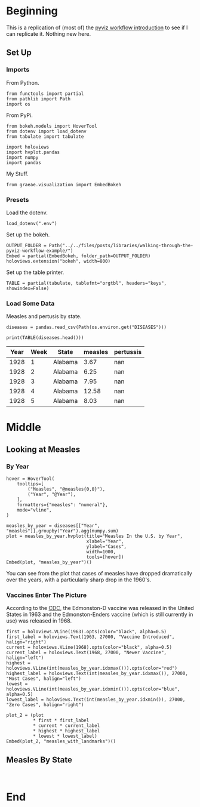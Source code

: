 #+BEGIN_COMMENT
.. title: Walking Through the Pyviz Workflow Example
.. slug: walking-through-the-pyviz-workflow-example
.. date: 2019-03-14 12:48:04 UTC-07:00
.. tags: tutorial,pyviz
.. category: 
.. link: 
.. description: Copying the PyViz Workflow example.
.. type: text

#+END_COMMENT
#+OPTIONS: ^:{}
#+TOC: headlines 2
#+BEGIN_SRC ipython :session pyviz :results none :exports none
%load_ext autoreload
%autoreload 2
#+END_SRC
* Beginning
  This is a replication of (most of) the [[http://pyviz.org/tutorial/01_Workflow_Introduction.html][pyviz workflow introduction]] to see if I can replicate it. Nothing new here.
** Set Up
*** Imports
   From Python.
#+BEGIN_SRC ipython :session pyviz :results none
from functools import partial
from pathlib import Path
import os
#+END_SRC
From PyPi.
#+BEGIN_SRC ipython :session pyviz :results none
from bokeh.models import HoverTool
from dotenv import load_dotenv
from tabulate import tabulate

import holoviews
import hvplot.pandas
import numpy
import pandas
#+END_SRC
 My Stuff.
#+BEGIN_SRC ipython :session pyviz :results none
from graeae.visualization import EmbedBokeh
#+END_SRC
*** Presets
    Load the dotenv.
#+BEGIN_SRC ipython :session pyviz :results none
load_dotenv(".env")
#+END_SRC

Set up the bokeh.
#+BEGIN_SRC ipython :session pyviz :results none
OUTPUT_FOLDER = Path("../../files/posts/libraries/walking-through-the-pyviz-workflow-example/")
Embed = partial(EmbedBokeh, folder_path=OUTPUT_FOLDER)
holoviews.extension("bokeh", width=800)
#+END_SRC

Set up the table printer.
#+BEGIN_SRC ipython :session pyviz :results none
TABLE = partial(tabulate, tablefmt="orgtbl", headers="keys", showindex=False)
#+END_SRC

*** Load Some Data
    Measles and pertusis by state.
#+BEGIN_SRC ipython :session pyviz :results none
diseases = pandas.read_csv(Path(os.environ.get("DISEASES")))
#+END_SRC

#+BEGIN_SRC ipython :session pyviz :results output raw :exports both
print(TABLE(diseases.head()))
#+END_SRC

#+RESULTS:
| Year | Week | State   | measles | pertussis |
|------+------+---------+---------+-----------|
| 1928 |    1 | Alabama |    3.67 |       nan |
| 1928 |    2 | Alabama |    6.25 |       nan |
| 1928 |    3 | Alabama |    7.95 |       nan |
| 1928 |    4 | Alabama |   12.58 |       nan |
| 1928 |    5 | Alabama |    8.03 |       nan |

* Middle
** Looking at Measles
*** By Year
#+BEGIN_SRC ipython :session pyviz :results output raw :exports both
hover = HoverTool(
    tooltips=[
        ("Measles", "@measles{0,0}"),
        ("Year", "@Year"),
    ],
    formatters={"measles": "numeral"},
    mode="vline",
)

measles_by_year = diseases[["Year", "measles"]].groupby("Year").agg(numpy.sum)
plot = measles_by_year.hvplot(title="Measles In the U.S. by Year", 
                              xlabel="Year", 
                              ylabel="Cases", 
                              width=1000,
                              tools=[hover])
Embed(plot, "measles_by_year")()
#+END_SRC

#+RESULTS:
#+begin_export html
<script src="measles_by_year.js" id="311d19cf-f5bb-4e5f-848f-167ca27f4f56"></script>
#+end_export

You can see from the plot that cases of measles have dropped dramatically over the years, with a particularly sharp drop in the 1960's.
*** Vaccines Enter The Picture
According to the [[https://www.cdc.gov/measles/about/history.html][CDC]], the Edmonston-D vaccine was released in the United States in 1963 and the Edmonston-Enders vaccine (which is still currently in use) was released in 1968.

#+BEGIN_SRC ipython :session pyviz :results output raw :exports both
first = holoviews.VLine(1963).opts(color="black", alpha=0.5)
first_label = holoviews.Text(1963, 27000, "Vaccine Introduced", halign="right")
current = holoviews.VLine(1968).opts(color="black", alpha=0.5)
current_label = holoviews.Text(1968, 27000, "Newer Vaccine", halign="left")
highest = holoviews.VLine(int(measles_by_year.idxmax())).opts(color="red")
highest_label = holoviews.Text(int(measles_by_year.idxmax()), 27000, "Most Cases", halign="left")
lowest = holoviews.VLine(int(measles_by_year.idxmin())).opts(color="blue", alpha=0.5)
lowest_label = holoviews.Text(int(measles_by_year.idxmin()), 27000, "Zero Cases", halign="right")

plot_2 = (plot 
          * first * first_label 
          * current * current_label 
          * highest * highest_label 
          * lowest * lowest_label)
Embed(plot_2, "measles_with_landmarks")()
#+END_SRC

#+RESULTS:
#+begin_export html
<script src="measles_with_landmarks.js" id="e6b133cd-a982-49d4-97dd-fff6c3642793"></script>
#+end_export
** Measles By State
#+begin_src ipython :session pyviz :results output raw :exports both 

#+end_src

* End
